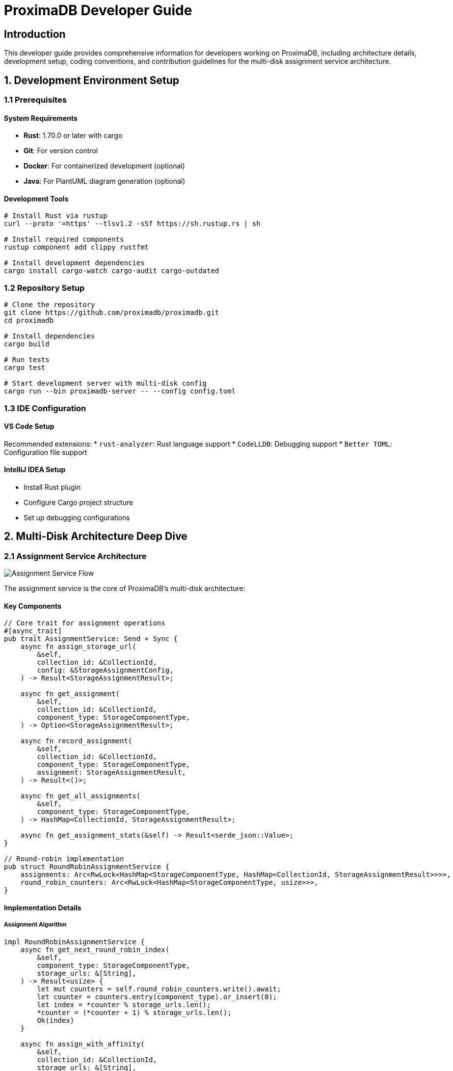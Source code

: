 = ProximaDB Developer Guide
:toc:
:toc-placement: preamble
:icons: font
:source-highlighter: highlight.js
:imagesdir: diagrams/images

== Introduction

This developer guide provides comprehensive information for developers working on ProximaDB, including architecture details, development setup, coding conventions, and contribution guidelines for the multi-disk assignment service architecture.

== 1. Development Environment Setup

=== 1.1 Prerequisites

==== System Requirements
* **Rust**: 1.70.0 or later with cargo
* **Git**: For version control
* **Docker**: For containerized development (optional)
* **Java**: For PlantUML diagram generation (optional)

==== Development Tools
[source,bash]
----
# Install Rust via rustup
curl --proto '=https' --tlsv1.2 -sSf https://sh.rustup.rs | sh

# Install required components
rustup component add clippy rustfmt

# Install development dependencies
cargo install cargo-watch cargo-audit cargo-outdated
----

=== 1.2 Repository Setup

[source,bash]
----
# Clone the repository
git clone https://github.com/proximadb/proximadb.git
cd proximadb

# Install dependencies
cargo build

# Run tests
cargo test

# Start development server with multi-disk config
cargo run --bin proximadb-server -- --config config.toml
----

=== 1.3 IDE Configuration

==== VS Code Setup
Recommended extensions:
* `rust-analyzer`: Rust language support
* `CodeLLDB`: Debugging support
* `Better TOML`: Configuration file support

==== IntelliJ IDEA Setup
* Install Rust plugin
* Configure Cargo project structure
* Set up debugging configurations

== 2. Multi-Disk Architecture Deep Dive

=== 2.1 Assignment Service Architecture

image::Assignment Service Flow.png[Assignment Service Flow, align="center"]

The assignment service is the core of ProximaDB's multi-disk architecture:

==== Key Components

[source,rust]
----
// Core trait for assignment operations
#[async_trait]
pub trait AssignmentService: Send + Sync {
    async fn assign_storage_url(
        &self,
        collection_id: &CollectionId,
        config: &StorageAssignmentConfig,
    ) -> Result<StorageAssignmentResult>;
    
    async fn get_assignment(
        &self,
        collection_id: &CollectionId,
        component_type: StorageComponentType,
    ) -> Option<StorageAssignmentResult>;
    
    async fn record_assignment(
        &self,
        collection_id: &CollectionId,
        component_type: StorageComponentType,
        assignment: StorageAssignmentResult,
    ) -> Result<()>;
    
    async fn get_all_assignments(
        &self,
        component_type: StorageComponentType,
    ) -> HashMap<CollectionId, StorageAssignmentResult>;
    
    async fn get_assignment_stats(&self) -> Result<serde_json::Value>;
}

// Round-robin implementation
pub struct RoundRobinAssignmentService {
    assignments: Arc<RwLock<HashMap<StorageComponentType, HashMap<CollectionId, StorageAssignmentResult>>>>,
    round_robin_counters: Arc<RwLock<HashMap<StorageComponentType, usize>>>,
}
----

==== Implementation Details

===== Assignment Algorithm
[source,rust]
----
impl RoundRobinAssignmentService {
    async fn get_next_round_robin_index(
        &self,
        component_type: StorageComponentType,
        storage_urls: &[String],
    ) -> Result<usize> {
        let mut counters = self.round_robin_counters.write().await;
        let counter = counters.entry(component_type).or_insert(0);
        let index = *counter % storage_urls.len();
        *counter = (*counter + 1) % storage_urls.len();
        Ok(index)
    }
    
    async fn assign_with_affinity(
        &self,
        collection_id: &CollectionId,
        storage_urls: &[String],
    ) -> Result<usize> {
        let hash = self.hash_collection_id(collection_id);
        Ok(hash % storage_urls.len())
    }
    
    fn hash_collection_id(&self, collection_id: &CollectionId) -> usize {
        let mut hasher = DefaultHasher::new();
        collection_id.hash(&mut hasher);
        hasher.finish() as usize
    }
}
----

=== 2.2 WAL Strategy Pattern

image::WAL Strategy Pattern.png[WAL Strategy Pattern, align="center"]

The WAL uses a strategy pattern for pluggable serialization with integrated assignment service:

==== Base Strategy Trait
[source,rust]
----
#[async_trait]
pub trait WalStrategy: Send + Sync {
    fn strategy_name(&self) -> &'static str;
    fn get_assignment_service(&self) -> &Arc<dyn AssignmentService>;
    
    // Common assignment logic implemented in base trait
    async fn select_wal_url_for_collection(
        &self,
        collection_id: &str,
        config: &WalConfig,
    ) -> Result<String> {
        // Check existing assignment first
        if let Some(assignment) = self.get_assignment_service()
            .get_assignment(
                &CollectionId::from(collection_id.to_string()),
                StorageComponentType::Wal,
            )
            .await
        {
            return Ok(assignment.storage_url);
        }
        
        // Create new assignment if none exists
        let assignment_config = StorageAssignmentConfig {
            storage_urls: config.wal_urls.clone(),
            component_type: StorageComponentType::Wal,
            collection_affinity: config.collection_affinity,
        };
        
        let assignment = self.get_assignment_service()
            .assign_storage_url(
                &CollectionId::from(collection_id.to_string()),
                &assignment_config,
            )
            .await?;
            
        Ok(assignment.storage_url)
    }
    
    async fn discover_existing_assignments(&self, config: &WalConfig) -> Result<()> {
        // Discovery implementation for startup recovery
    }
}
----

==== Strategy Implementations
[source,rust]
----
// Avro strategy for cross-language compatibility
pub struct AvroWalStrategy {
    config: Option<WalConfig>,
    filesystem: Option<Arc<FilesystemFactory>>,
    memory_table: Option<WalMemTable>,
    disk_manager: Option<WalDiskManager>,
    storage_engine: Option<Arc<UnifiedStorageEngine>>,
    assignment_service: Arc<dyn AssignmentService>,
}

#[async_trait]
impl WalStrategy for AvroWalStrategy {
    fn strategy_name(&self) -> &'static str { "Avro" }
    
    fn get_assignment_service(&self) -> &Arc<dyn AssignmentService> {
        &self.assignment_service
    }
    
    async fn serialize_entries(&self, entries: &[WalEntry]) -> Result<Vec<u8>> {
        let schema = avro_rs::Schema::parse_str(WAL_AVRO_SCHEMA)?;
        let mut writer = avro_rs::Writer::new(&schema, Vec::new());
        
        for entry in entries {
            writer.append_ser(entry)?;
        }
        
        Ok(writer.into_inner()?)
    }
}

// Bincode strategy for Rust performance
pub struct BincodeWalStrategy {
    config: Option<WalConfig>,
    filesystem: Option<Arc<FilesystemFactory>>,
    memory_table: Option<WalMemTable>,
    disk_manager: Option<WalDiskManager>,
    storage_engine: Option<Arc<UnifiedStorageEngine>>,
    assignment_service: Arc<dyn AssignmentService>,
}

#[async_trait]  
impl WalStrategy for BincodeWalStrategy {
    fn strategy_name(&self) -> &'static str { "Bincode" }
    
    fn get_assignment_service(&self) -> &Arc<dyn AssignmentService> {
        &self.assignment_service
    }
    
    async fn serialize_entries(&self, entries: &[WalEntry]) -> Result<Vec<u8>> {
        bincode::serialize(entries).map_err(|e| ProximaDBError::Internal(e.to_string()))
    }
}
----

=== 2.3 Data Flow Architecture

image::Data Flow and Persistence.png[Data Flow and Persistence, align="center"]

Understanding the complete data flow from API to multi-disk persistence:

==== Write Path Implementation
[source,rust]
----
pub async fn handle_vector_insert_pipeline(
    &self,
    collection_id: &str,
    vectors: Vec<VectorInsertRequest>,
) -> Result<InsertResult> {
    // 1. Validate collection exists
    let collection = self.collection_service
        .get_collection_by_name_or_uuid(collection_id)
        .await?
        .ok_or(ProximaDBError::NotFound(format!("Collection {}", collection_id)))?;
    
    // 2. Get or create assignment for this collection
    let assignment = match self.assignment_service
        .get_assignment(
            &CollectionId::from(collection_id.to_string()), 
            StorageComponentType::Wal
        )
        .await 
    {
        Some(assignment) => assignment,
        None => {
            // Create new assignment using round-robin
            let assignment_config = StorageAssignmentConfig {
                storage_urls: self.config.storage.wal_config.wal_urls.clone(),
                component_type: StorageComponentType::Wal,
                collection_affinity: self.config.storage.wal_config.collection_affinity,
            };
            
            self.assignment_service
                .assign_storage_url(
                    &CollectionId::from(collection_id.to_string()),
                    &assignment_config,
                )
                .await?
        }
    };
    
    // 3. Convert to WAL entries
    let wal_entries: Vec<WalEntry> = vectors.into_iter()
        .map(|v| WalEntry {
            vector_id: v.id,
            vector: v.vector,
            metadata: v.metadata,
            operation: WalOperation::Insert,
            timestamp: Utc::now(),
            sequence_number: 0, // Set by WAL
        })
        .collect();
    
    // 4. Write to assigned WAL directory
    let mut sequence_numbers = Vec::new();
    for entry in wal_entries {
        let sequence = self.wal_manager
            .write_entry_to_assigned_disk(collection_id, entry, &assignment)
            .await?;
        sequence_numbers.push(sequence);
    }
    
    // 5. Check flush thresholds and trigger background flush if needed
    self.check_and_trigger_flush(collection_id, &assignment).await?;
    
    Ok(InsertResult {
        inserted_count: sequence_numbers.len(),
        sequence_numbers,
        assignment_info: Some(assignment),
    })
}
----

=== 2.4 Recovery Architecture

==== Assignment Discovery Process
[source,rust]
----
pub struct RecoveryManager {
    assignment_service: Arc<dyn AssignmentService>,
    wal_strategies: Vec<Arc<dyn WalStrategy>>,
    filesystem: Arc<FilesystemFactory>,
}

impl RecoveryManager {
    pub async fn recover_from_crash(&self, config: &Config) -> Result<RecoveryResult> {
        let mut recovery_result = RecoveryResult::new();
        
        // Step 1: Discover assignments from filesystem
        let discovered_assignments = self.discover_assignments(config).await?;
        recovery_result.assignments_recovered = discovered_assignments.len();
        
        // Step 2: Recover WAL entries from all strategies
        for strategy in &self.wal_strategies {
            let wal_recovery = self.recover_wal_strategy(strategy.as_ref(), config).await?;
            recovery_result.merge_wal_recovery(wal_recovery);
        }
        
        // Step 3: Rebuild in-memory structures
        self.rebuild_memtables(&recovery_result.wal_entries).await?;
        
        // Step 4: Verify data integrity
        self.verify_recovery_integrity(&recovery_result).await?;
        
        Ok(recovery_result)
    }
    
    async fn discover_assignments(&self, config: &Config) -> Result<Vec<StorageAssignmentResult>> {
        let mut discovered = Vec::new();
        
        // Scan all configured WAL directories
        for (index, wal_url) in config.storage.wal_config.wal_urls.iter().enumerate() {
            let filesystem = self.filesystem.get_backend(wal_url)?;
            
            // Convert URL to path for local filesystem
            let path = if wal_url.starts_with("file://") {
                wal_url.strip_prefix("file://").unwrap_or(wal_url)
            } else {
                wal_url
            };
            
            // List collections in this directory
            let collections = filesystem.list(path).await?;
            
            for collection_id in collections {
                // Record assignment for discovered collection
                let assignment = StorageAssignmentResult {
                    storage_url: wal_url.clone(),
                    directory_index: index,
                    assigned_at: Utc::now(),
                };
                
                self.assignment_service.record_assignment(
                    &CollectionId::from(collection_id),
                    StorageComponentType::Wal,
                    assignment.clone(),
                ).await?;
                
                discovered.push(assignment);
            }
        }
        
        Ok(discovered)
    }
}
----

== 3. Development Guidelines

=== 3.1 Code Organization

==== Module Structure
```
src/
├── services/           # Business logic layer
│   ├── collection_service.rs
│   ├── unified_avro_service.rs
│   └── mod.rs
├── storage/           # Storage abstraction layer
│   ├── assignment_service.rs  # NEW: Assignment service
│   ├── persistence/
│   │   └── wal/
│   │       ├── avro.rs        # Avro WAL strategy
│   │       ├── bincode.rs     # Bincode WAL strategy
│   │       └── mod.rs         # Base WAL strategy trait
│   └── mod.rs
├── network/           # API layer
│   ├── grpc/
│   ├── rest/
│   └── mod.rs
└── core/             # Shared types and utilities
    ├── error.rs
    ├── config.rs
    └── mod.rs
```

==== Naming Conventions
* **Modules**: `snake_case`
* **Structs/Enums**: `PascalCase`
* **Functions/Variables**: `snake_case`
* **Constants**: `SCREAMING_SNAKE_CASE`
* **Traits**: `PascalCase` (descriptive names like `AssignmentService`)

=== 3.2 Error Handling

==== Unified Error Type
[source,rust]
----
#[derive(Debug, Clone, Serialize, Deserialize)]
pub enum ProximaDBError {
    NotFound(String),
    AlreadyExists(String),
    InvalidInput(String),
    Internal(String),
    StorageError(String),
    ConfigurationError(String),
    NetworkError(String),
    SerializationError(String),
    IndexError(String),
    ConcurrencyError(String),
}

impl ProximaDBError {
    pub fn error_code(&self) -> u32 {
        match self {
            ProximaDBError::NotFound(_) => 404,
            ProximaDBError::AlreadyExists(_) => 409,
            ProximaDBError::InvalidInput(_) => 400,
            ProximaDBError::Internal(_) => 500,
            ProximaDBError::StorageError(_) => 503,
            ProximaDBError::ConfigurationError(_) => 500,
            ProximaDBError::NetworkError(_) => 502,
            ProximaDBError::SerializationError(_) => 422,
            ProximaDBError::IndexError(_) => 500,
            ProximaDBError::ConcurrencyError(_) => 409,
        }
    }
}
----

=== 3.3 Testing Guidelines

==== Unit Tests for Assignment Service
[source,rust]
----
#[cfg(test)]
mod tests {
    use super::*;
    use tokio::test as async_test;

    #[async_test]
    async fn test_round_robin_assignment() {
        let service = RoundRobinAssignmentService::new();
        let config = StorageAssignmentConfig {
            storage_urls: vec![
                "file:///disk1".to_string(),
                "file:///disk2".to_string(),
                "file:///disk3".to_string(),
            ],
            component_type: StorageComponentType::Wal,
            collection_affinity: false,
        };
        
        // Test round-robin behavior
        let assignment1 = service.assign_storage_url(
            &CollectionId::from("collection1".to_string()),
            &config
        ).await.unwrap();
        
        let assignment2 = service.assign_storage_url(
            &CollectionId::from("collection2".to_string()),
            &config
        ).await.unwrap();
        
        let assignment3 = service.assign_storage_url(
            &CollectionId::from("collection3".to_string()),
            &config
        ).await.unwrap();
        
        // Verify round-robin distribution
        assert_eq!(assignment1.directory_index, 0);
        assert_eq!(assignment2.directory_index, 1);
        assert_eq!(assignment3.directory_index, 2);
        
        // Test assignment persistence
        let retrieved = service.get_assignment(
            &CollectionId::from("collection1".to_string()),
            StorageComponentType::Wal
        ).await;
        
        assert!(retrieved.is_some());
        assert_eq!(retrieved.unwrap().storage_url, "file:///disk1");
    }
    
    #[async_test]
    async fn test_collection_affinity() {
        let service = RoundRobinAssignmentService::new();
        let config = StorageAssignmentConfig {
            storage_urls: vec![
                "file:///disk1".to_string(),
                "file:///disk2".to_string(),
                "file:///disk3".to_string(),
            ],
            component_type: StorageComponentType::Wal,
            collection_affinity: true,
        };
        
        // Same collection should get same assignment
        let assignment1 = service.assign_storage_url(
            &CollectionId::from("same_collection".to_string()),
            &config
        ).await.unwrap();
        
        let assignment2 = service.assign_storage_url(
            &CollectionId::from("same_collection".to_string()),
            &config
        ).await.unwrap();
        
        assert_eq!(assignment1.storage_url, assignment2.storage_url);
        assert_eq!(assignment1.directory_index, assignment2.directory_index);
    }
}
----

==== Integration Tests
[source,rust]
----
#[cfg(test)]
mod integration_tests {
    use super::*;
    use tempfile::TempDir;

    #[async_test]
    async fn test_multi_disk_end_to_end() {
        // Setup test environment with multiple disks
        let temp_dirs: Vec<TempDir> = (0..3).map(|_| TempDir::new().unwrap()).collect();
        let wal_urls: Vec<String> = temp_dirs
            .iter()
            .map(|dir| format!("file://{}/wal", dir.path().display()))
            .collect();
        
        let config = create_test_config_with_multiple_disks(wal_urls);
        
        // Initialize services
        let assignment_service = Arc::new(RoundRobinAssignmentService::new());
        let wal_strategy = Arc::new(AvroWalStrategy::new(assignment_service.clone()));
        let unified_service = UnifiedAvroService::new(wal_strategy);
        
        // Test vector insert with automatic assignment
        let vectors = vec![
            VectorInsertRequest {
                id: "test1".to_string(),
                vector: vec![0.1, 0.2, 0.3, 0.4],
                metadata: HashMap::new(),
            },
            VectorInsertRequest {
                id: "test2".to_string(),
                vector: vec![0.5, 0.6, 0.7, 0.8],
                metadata: HashMap::new(),
            }
        ];
        
        let result = unified_service.handle_vector_insert_v2(
            "test_collection",
            vectors
        ).await;
        
        assert!(result.is_ok());
        
        // Verify assignment was created
        let assignment = assignment_service.get_assignment(
            &CollectionId::from("test_collection".to_string()),
            StorageComponentType::Wal
        ).await;
        
        assert!(assignment.is_some());
        
        // Verify data was written to assigned disk
        let assignment = assignment.unwrap();
        let disk_path = assignment.storage_url.strip_prefix("file://").unwrap();
        let collection_path = format!("{}/test_collection", disk_path);
        
        assert!(std::path::Path::new(&collection_path).exists());
    }
}
----

== 4. Building and Testing

=== 4.1 Build Commands

[source,bash]
----
# Development build
cargo build

# Release build with optimizations
cargo build --release

# Server-optimized build
cargo build --profile release-server

# Build with SIMD optimizations
cargo build --features simd --release

# Using Makefile shortcuts
make build          # Development build
make build-release  # Release build
make build-server   # Optimized server build
----

=== 4.2 Testing Commands

[source,bash]
----
# Run all tests
cargo test

# Run with output capture
cargo test -- --nocapture

# Run assignment service tests specifically
cargo test assignment

# Run multi-disk integration tests
cargo test multi_disk

# Run WAL strategy tests
cargo test wal_strategy

# Python SDK tests with multi-disk
cd clients/python && pytest tests/integration/test_multi_disk.py

# Combined test suite
make test
----

=== 4.3 Multi-Disk Specific Testing

[source,bash]
----
# Test assignment service functionality
cargo test storage::assignment_service

# Test WAL strategy pattern
cargo test storage::persistence::wal

# Test recovery mechanisms
cargo test recovery

# Test configuration validation
cargo test config::multi_disk

# Integration test with real multi-disk setup
RUST_LOG=debug cargo test test_multi_disk_end_to_end -- --nocapture
----

== 5. Configuration Management

=== 5.1 Multi-Disk Configuration Structure

[source,rust]
----
#[derive(Debug, Clone, Serialize, Deserialize)]
pub struct WalConfig {
    pub wal_urls: Vec<String>,
    pub distribution_strategy: DistributionStrategy,
    pub collection_affinity: bool,
    pub memory_flush_size_bytes: usize,
    pub global_flush_threshold: usize,
}

#[derive(Debug, Clone, Serialize, Deserialize)]
pub enum DistributionStrategy {
    LoadBalanced,    // Round-robin (default)
    HashBased,       // Consistent hashing
    PerformanceBased, // Based on disk performance
}

#[derive(Debug, Clone, Serialize, Deserialize)]
pub struct StorageAssignmentConfig {
    pub storage_urls: Vec<String>,
    pub component_type: StorageComponentType,
    pub collection_affinity: bool,
}

#[derive(Debug, Clone, Serialize, Deserialize)]
pub struct StorageAssignmentResult {
    pub storage_url: String,
    pub directory_index: usize,
    pub assigned_at: DateTime<Utc>,
}
----

=== 5.2 Configuration Validation

[source,rust]
----
impl WalConfig {
    pub fn validate(&self) -> Result<()> {
        // Validate WAL URLs
        if self.wal_urls.is_empty() {
            return Err(ProximaDBError::ConfigurationError(
                "At least one WAL URL must be configured".into()
            ));
        }
        
        for url in &self.wal_urls {
            self.validate_storage_url(url)?;
        }
        
        // Validate memory settings
        if self.memory_flush_size_bytes == 0 {
            return Err(ProximaDBError::ConfigurationError(
                "Memory flush size must be greater than 0".into()
            ));
        }
        
        if self.global_flush_threshold < self.memory_flush_size_bytes {
            return Err(ProximaDBError::ConfigurationError(
                "Global flush threshold must be >= memory flush size".into()
            ));
        }
        
        Ok(())
    }
    
    fn validate_storage_url(&self, url: &str) -> Result<()> {
        if !url.starts_with("file://") && 
           !url.starts_with("s3://") && 
           !url.starts_with("adls://") && 
           !url.starts_with("gcs://") {
            return Err(ProximaDBError::ConfigurationError(
                format!("Invalid storage URL: {}. Must start with file://, s3://, adls://, or gcs://", url)
            ));
        }
        
        // Validate file:// URLs have correct format
        if url.starts_with("file://") && !url.starts_with("file:///") {
            return Err(ProximaDBError::ConfigurationError(
                format!("Invalid file URL: {}. Must use file:///absolute/path format", url)
            ));
        }
        
        Ok(())
    }
}
----

== 6. Performance Optimization

=== 6.1 Assignment Service Optimization

[source,rust]
----
// Optimized assignment lookup with caching
impl RoundRobinAssignmentService {
    async fn get_assignment_cached(
        &self,
        collection_id: &CollectionId,
        component_type: StorageComponentType,
    ) -> Option<StorageAssignmentResult> {
        // Fast read-only access for existing assignments
        let assignments = self.assignments.read().await;
        
        assignments
            .get(&component_type)
            .and_then(|type_assignments| type_assignments.get(collection_id))
            .cloned()
    }
    
    async fn batch_assign_collections(
        &self,
        collection_ids: &[CollectionId],
        config: &StorageAssignmentConfig,
    ) -> Result<Vec<StorageAssignmentResult>> {
        let mut results = Vec::with_capacity(collection_ids.len());
        
        // Batch process assignments to minimize lock contention
        for collection_id in collection_ids {
            let assignment = self.assign_storage_url(collection_id, config).await?;
            results.push(assignment);
        }
        
        Ok(results)
    }
}
----

=== 6.2 WAL Performance Optimization

[source,rust]
----
// Concurrent WAL writes to multiple disks
pub async fn parallel_wal_writes(
    &self,
    entries_by_assignment: HashMap<StorageAssignmentResult, Vec<WalEntry>>,
) -> Result<Vec<u64>> {
    let write_tasks: Vec<_> = entries_by_assignment
        .into_iter()
        .map(|(assignment, entries)| {
            let wal_strategy = self.wal_strategy.clone();
            
            tokio::spawn(async move {
                wal_strategy.write_entries_to_disk(&assignment, entries).await
            })
        })
        .collect();
    
    let results = join_all(write_tasks).await;
    let mut all_sequences = Vec::new();
    
    for result in results {
        match result {
            Ok(Ok(sequences)) => all_sequences.extend(sequences),
            Ok(Err(e)) => return Err(e),
            Err(e) => return Err(ProximaDBError::Internal(e.to_string())),
        }
    }
    
    Ok(all_sequences)
}
----

== 7. Monitoring and Debugging

=== 7.1 Assignment Service Monitoring

[source,rust]
----
impl RoundRobinAssignmentService {
    pub async fn get_assignment_stats(&self) -> Result<serde_json::Value> {
        let assignments = self.assignments.read().await;
        let counters = self.round_robin_counters.read().await;
        
        let mut stats = serde_json::Map::new();
        
        for (component_type, type_assignments) in assignments.iter() {
            let mut component_stats = serde_json::Map::new();
            
            // Total assignments
            component_stats.insert(
                "total_assignments".to_string(),
                serde_json::Value::Number(type_assignments.len().into())
            );
            
            // Directory distribution
            let mut distribution = HashMap::new();
            for assignment in type_assignments.values() {
                *distribution.entry(assignment.directory_index).or_insert(0) += 1;
            }
            
            component_stats.insert(
                "directory_distribution".to_string(),
                serde_json::to_value(distribution)?
            );
            
            // Current counter
            if let Some(counter) = counters.get(component_type) {
                component_stats.insert(
                    "current_counter".to_string(),
                    serde_json::Value::Number((*counter).into())
                );
            }
            
            stats.insert(
                format!("{:?}", component_type).to_lowercase(),
                serde_json::Value::Object(component_stats)
            );
        }
        
        Ok(serde_json::Value::Object(stats))
    }
}
----

=== 7.2 Debug Logging

[source,rust]
----
use tracing::{info, warn, error, debug, span, Level};

impl RoundRobinAssignmentService {
    async fn assign_storage_url_with_logging(
        &self,
        collection_id: &CollectionId,
        config: &StorageAssignmentConfig,
    ) -> Result<StorageAssignmentResult> {
        let span = span!(
            Level::INFO, 
            "assignment", 
            collection_id = %collection_id,
            component_type = ?config.component_type
        );
        let _enter = span.enter();
        
        debug!("Starting assignment process");
        
        // Check for existing assignment
        if let Some(existing) = self.get_assignment(collection_id, config.component_type).await {
            info!(
                storage_url = %existing.storage_url,
                directory_index = existing.directory_index,
                "Using existing assignment"
            );
            return Ok(existing);
        }
        
        // Create new assignment
        let index = if config.collection_affinity {
            let hash_index = self.hash_collection_id(collection_id) % config.storage_urls.len();
            info!(hash_index = hash_index, "Using affinity-based assignment");
            hash_index
        } else {
            let rr_index = self.get_next_round_robin_index(config.component_type, &config.storage_urls).await?;
            info!(round_robin_index = rr_index, "Using round-robin assignment");
            rr_index
        };
        
        let assignment = StorageAssignmentResult {
            storage_url: config.storage_urls[index].clone(),
            directory_index: index,
            assigned_at: Utc::now(),
        };
        
        // Record assignment
        self.record_assignment(collection_id, config.component_type, assignment.clone()).await?;
        
        info!(
            storage_url = %assignment.storage_url,
            directory_index = assignment.directory_index,
            "Created new assignment"
        );
        
        Ok(assignment)
    }
}
----

== 8. Contributing Guidelines

=== 8.1 Development Workflow

1. **Fork and Clone**: Fork the repository and clone your fork
2. **Create Feature Branch**: Create a branch from `main` for your changes
3. **Implement Changes**: Follow coding guidelines and write comprehensive tests
4. **Test Multi-Disk Functionality**: Ensure all multi-disk tests pass
5. **Update Documentation**: Update relevant documentation and diagrams
6. **Commit Changes**: Use conventional commit messages
7. **Submit PR**: Create pull request with clear description

=== 8.2 Multi-Disk Specific Guidelines

==== Assignment Service Changes
* Always maintain backward compatibility in assignment logic
* Add comprehensive tests for new assignment strategies
* Document performance implications of changes
* Consider impact on existing assignments during recovery

==== WAL Strategy Changes
* Ensure all strategies implement the base trait correctly
* Test serialization/deserialization thoroughly
* Verify assignment service integration
* Document strategy-specific behaviors

==== Configuration Changes
* Add validation for new configuration options
* Provide migration path for existing configurations
* Document configuration impact on performance
* Test with both single and multi-disk setups

=== 8.3 Commit Message Format

[source]
----
<type>(<scope>): <subject>

<body>

<footer>
----

Examples specific to multi-disk work:
* `feat(assignment): implement hash-based distribution strategy`
* `fix(wal): resolve URL path conversion for Windows`
* `docs(config): update multi-disk configuration examples`
* `test(assignment): add comprehensive round-robin tests`
* `perf(wal): optimize parallel writes to multiple disks`

== Conclusion

This developer guide provides comprehensive coverage of ProximaDB's multi-disk architecture, focusing on the assignment service and WAL strategy pattern that enable enterprise-grade performance and reliability. The layered approach ensures maintainability while the pluggable design allows for future enhancements.

Key architectural principles:
* **Assignment Service**: Intelligent collection-to-disk mapping with multiple strategies
* **WAL Strategy Pattern**: Pluggable serialization with consistent assignment integration
* **Recovery Mechanisms**: Robust discovery and recovery for high availability
* **Performance Optimization**: Parallel operations and efficient resource utilization

For questions about the multi-disk architecture or to contribute improvements, engage with the development team through GitHub issues or discussions.